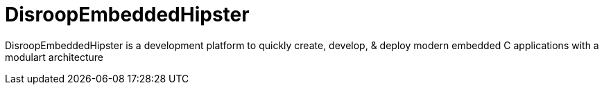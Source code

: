 = DisroopEmbeddedHipster

DisroopEmbeddedHipster is a development platform to quickly create, develop, & deploy modern embedded C applications with a modulart architecture

